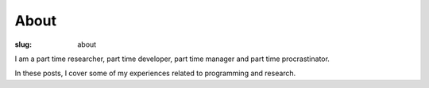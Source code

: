 About
===========

:slug: about

I am a part time researcher, part time developer, part time manager 
and part time procrastinator. 

In these posts, I cover some of my experiences related to
programming and research.
